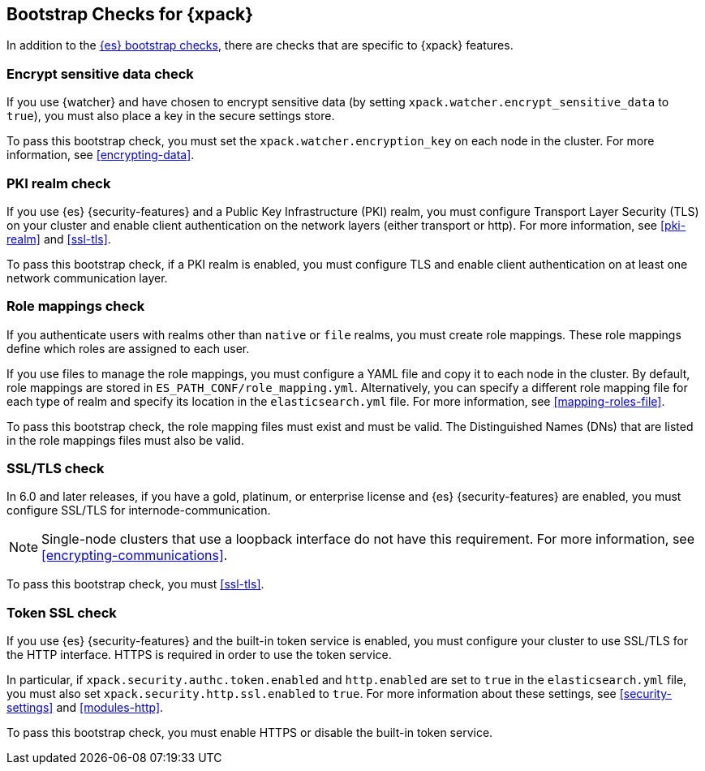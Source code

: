 [role="xpack"]
[[bootstrap-checks-xpack]]
== Bootstrap Checks for {xpack}

In addition to the <<bootstrap-checks,{es} bootstrap checks>>, there are
checks that are specific to {xpack} features.

[float]
=== Encrypt sensitive data check
//See EncryptSensitiveDAtaBootstrapCheck.java

If you use {watcher} and have chosen to encrypt sensitive data (by setting
`xpack.watcher.encrypt_sensitive_data` to `true`), you must also place a key in
the secure settings store.

To pass this bootstrap check, you must set the `xpack.watcher.encryption_key`
on each node in the cluster. For more information, see <<encrypting-data>>.

[float]
=== PKI realm check
//See PkiRealmBootstrapCheckTests.java

If you use {es} {security-features} and a Public Key Infrastructure (PKI) realm,
you must configure Transport Layer Security (TLS) on your cluster and enable
client authentication on the network layers (either transport or http). For more
information, see <<pki-realm>> and <<ssl-tls>>.

To pass this bootstrap check, if a PKI realm is enabled, you must configure TLS
and enable client authentication on at least one network communication layer.

[float]
=== Role mappings check

If you authenticate users with realms other than `native` or `file` realms, you
must create role mappings. These role mappings define which roles are assigned
to each user.

If you use files to manage the role mappings, you must configure a YAML file
and copy it to each node in the cluster. By default, role mappings are stored in
`ES_PATH_CONF/role_mapping.yml`. Alternatively, you can specify a
different role mapping file for each type of realm and specify its location in
the `elasticsearch.yml` file. For more information, see
<<mapping-roles-file>>.

To pass this bootstrap check, the role mapping files must exist and must be
valid. The Distinguished Names (DNs) that are listed in the role mappings files
must also be valid.

[float]
[[bootstrap-checks-tls]]
=== SSL/TLS check
//See TLSLicenseBootstrapCheck.java

In 6.0 and later releases, if you have a gold, platinum, or enterprise license
and {es} {security-features} are enabled, you must configure SSL/TLS for
internode-communication.

NOTE: Single-node clusters that use a loopback interface do not have this
requirement.  For more information, see
<<encrypting-communications>>.

To pass this bootstrap check, you must <<ssl-tls>>.


[float]
=== Token SSL check
//See TokenSSLBootstrapCheckTests.java

If you use {es} {security-features} and the built-in token service is enabled,
you must configure your cluster to use SSL/TLS for the HTTP interface. HTTPS is
required in order to use the token service.

In particular, if `xpack.security.authc.token.enabled` and `http.enabled` are
set to `true` in the `elasticsearch.yml` file, you must also set
`xpack.security.http.ssl.enabled` to `true`. For more information about these
settings, see <<security-settings>> and <<modules-http>>.

To pass this bootstrap check, you must enable HTTPS or disable the built-in
token service.
